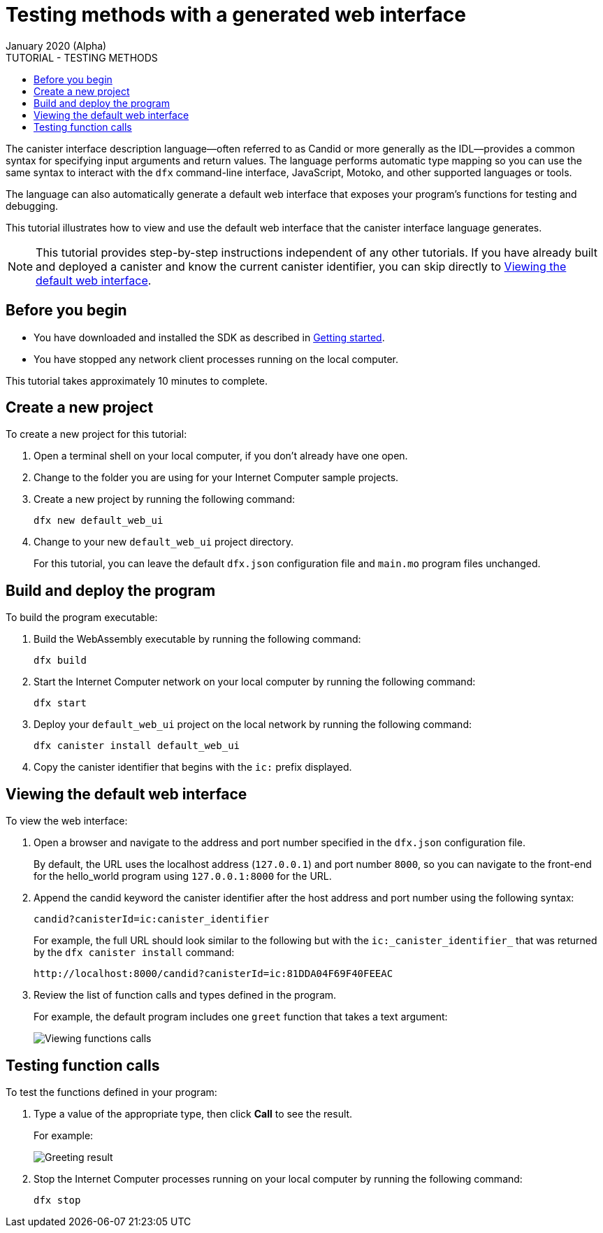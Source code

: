 = Testing methods with a generated web interface
January 2020 (Alpha)
ifdef::env-github,env-browser[:outfilesuffix:.adoc]
:toc:
:toc: right
:toc-title: TUTORIAL - TESTING METHODS
:toclevels: 3
:proglang: Motoko
:platform: Internet Computer platform
:IC: Internet Computer
:company-id: DFINITY
:sdk-short-name: DFINITY Canister SDK
:sdk-long-name: DFINITY Canister Software Development Kit (SDK)

The canister interface description language—often referred to as Candid or more generally as the IDL—provides a common syntax for specifying input arguments and return values.
The language performs automatic type mapping so you can use the same syntax to interact with the `+dfx+` command-line interface, JavaScript, {proglang}, and other supported languages or tools.

The language can also automatically generate a default web interface that exposes your program's functions for testing and debugging.

This tutorial illustrates how to view and use the default web interface that the canister interface language generates.

NOTE: This tutorial provides step-by-step instructions independent of any other tutorials. 
If you have already built and deployed a canister and know the current canister identifier, you can skip directly to <<Viewing the default web interface>>.

== Before you begin

* You have downloaded and installed the SDK as described in link:../getting-started{outfilesuffix}[Getting started].
* You have stopped any network client processes running on the local computer.

This tutorial takes approximately 10 minutes to complete.

== Create a new project

To create a new project for this tutorial:

. Open a terminal shell on your local computer, if you don’t already have one open.
. Change to the folder you are using for your {IC} sample projects.
. Create a new project by running the following command:
+
[source,bash]
----
dfx new default_web_ui
----
. Change to your new `+default_web_ui+` project directory.
+
For this tutorial, you can leave the default `dfx.json` configuration file and `+main.mo+` program files unchanged.

== Build and deploy the program

To build the program executable:

. Build the WebAssembly executable by running the following command:
+
[source,bash]
----
dfx build
----
. Start the {IC} network on your local computer by running the following command:
+
[source,bash]
----
dfx start
----
. Deploy your `+default_web_ui+` project on the local network by running the following command:
+
[source,bash]
----
dfx canister install default_web_ui
----
. Copy the canister identifier that begins with the `+ic:+` prefix displayed.

== Viewing the default web interface

To view the web interface:

. Open a browser and navigate to the address and port number specified in the `+dfx.json+` configuration file.
+
By default, the URL uses the localhost address (`+127.0.0.1+`) and port number `+8000+`, so you can navigate to the front-end for the hello_world program using `+127.0.0.1:8000+` for the URL.
. Append the candid keyword the canister identifier after the host address and port number using the following syntax:
+
[source,bash,subs="quotes"]
----
candid?canisterId=ic:canister_identifier
----
+
For example, the full URL should look similar to the following but with the `+ic:_canister_identifier_+` that was returned by the `+dfx canister install+` command:
+
[source,bash,subs="quotes"]
----
http://localhost:8000/candid?canisterId=ic:81DDA04F69F40FEEAC
----
. Review the list of function calls and types defined in the program.
+
For example, the default program includes one `+greet+` function that takes a text argument:
+
image:candid-ui.png[Viewing functions calls]

== Testing function calls

To test the functions defined in your program:

. Type a value of the appropriate type, then click *Call* to see the result.
+
For example:
+
image:candid-ui-return.png[Greeting result]
. Stop the {IC} processes running on your local computer by running the following command:
+
[source,bash]
----
dfx stop
----
